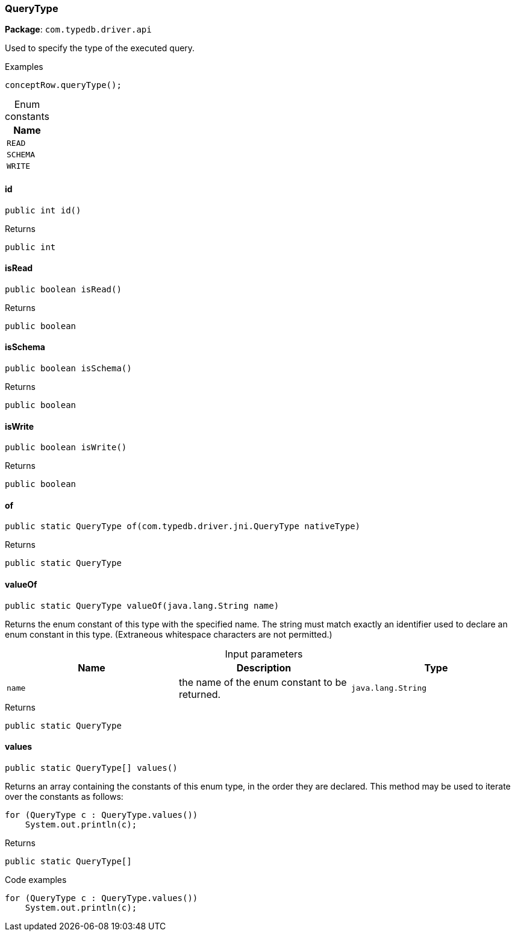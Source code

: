 [#_QueryType]
=== QueryType

*Package*: `com.typedb.driver.api`

Used to specify the type of the executed query. 


[caption=""]
.Examples
[source,java]
----
conceptRow.queryType();
----

[caption=""]
.Enum constants
// tag::enum_constants[]
[cols=""]
[options="header"]
|===
|Name
a| `READ`
a| `SCHEMA`
a| `WRITE`
|===
// end::enum_constants[]

// tag::methods[]
[#_QueryType_id_]
==== id

[source,java]
----
public int id()
----



[caption=""]
.Returns
`public int`

[#_QueryType_isRead_]
==== isRead

[source,java]
----
public boolean isRead()
----



[caption=""]
.Returns
`public boolean`

[#_QueryType_isSchema_]
==== isSchema

[source,java]
----
public boolean isSchema()
----



[caption=""]
.Returns
`public boolean`

[#_QueryType_isWrite_]
==== isWrite

[source,java]
----
public boolean isWrite()
----



[caption=""]
.Returns
`public boolean`

[#_QueryType_of_com_typedb_driver_jni_QueryType]
==== of

[source,java]
----
public static QueryType of​(com.typedb.driver.jni.QueryType nativeType)
----



[caption=""]
.Returns
`public static QueryType`

[#_QueryType_valueOf_java_lang_String]
==== valueOf

[source,java]
----
public static QueryType valueOf​(java.lang.String name)
----

Returns the enum constant of this type with the specified name. The string must match exactly an identifier used to declare an enum constant in this type. (Extraneous whitespace characters are not permitted.)

[caption=""]
.Input parameters
[cols=",,"]
[options="header"]
|===
|Name |Description |Type
a| `name` a| the name of the enum constant to be returned. a| `java.lang.String`
|===

[caption=""]
.Returns
`public static QueryType`

[#_QueryType_values_]
==== values

[source,java]
----
public static QueryType[] values()
----

Returns an array containing the constants of this enum type, in the order they are declared. This method may be used to iterate over the constants as follows: 
[source,java]
----
for (QueryType c : QueryType.values())
    System.out.println(c);

----


[caption=""]
.Returns
`public static QueryType[]`

[caption=""]
.Code examples
[source,java]
----
for (QueryType c : QueryType.values())
    System.out.println(c);
----

// end::methods[]

